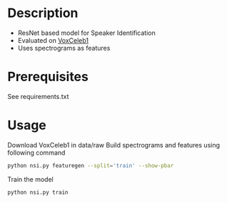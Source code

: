 #+TITLE:
#+DATE:    January 21, 2020
#+SINCE:   {replace with next tagged release version}
#+STARTUP: inlineimages nofold

* Table of Contents :TOC_3:noexport:
- [[#description][Description]]
- [[#prerequisites][Prerequisites]]
- [[#usage][Usage]]

* Description
# A summary of what this module does.

+ ResNet based model for Speaker Identification
+ Evaluated on [[http://www.robots.ox.ac.uk/~vgg/data/voxceleb/vox1.html][VoxCeleb1]]
+ Uses spectrograms as features

* Prerequisites
See requirements.txt

* Usage
# How to configure this module, including common problems and how to addres
# them.
Download VoxCeleb1 in data/raw
Build spectrograms and features using following command
#+BEGIN_SRC bash
python nsi.py featuregen --split='train' --show-pbar
#+END_SRC
Train the model
#+BEGIN_SRC bash
python nsi.py train
#+END_SRC
